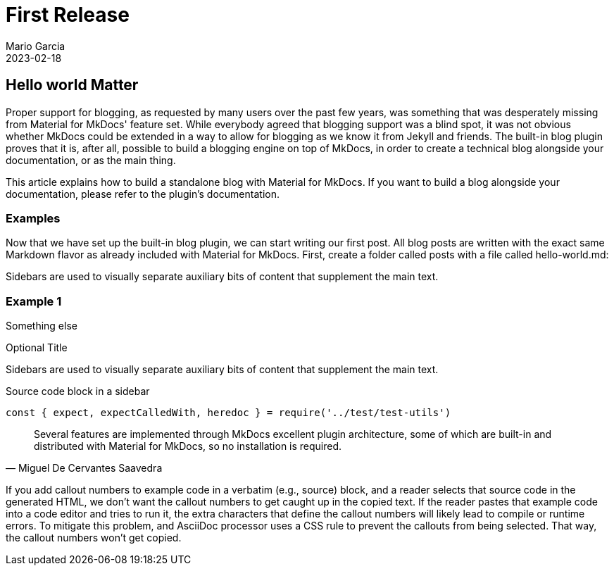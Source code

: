 = First Release
Mario Garcia
2023-02-18
:jbake-type: post
:jbake-status: published
:jbake-tags: blog,asciidoc
:idprefix:
:hightlight: Hey there! You're looking at our new blog, built with the brand new built-in blog plugin. With this plugin, you can easily build a blog alongside your documentation or standalone.
:summary: Proper support for blogging, as requested by many users over the past few years, was something that was desperately missing from Material for MkDocs' feature set. While everybody agreed that blogging support was a blind spot, it was not obvious whether MkDocs could be extended in a way to allow for blogging as we know it from Jekyll and friends. The built-in blog plugin proves that it is, after all, possible to build a blogging engine on top of MkDocs, in order to create a technical blog alongside your documentation, or as the main thing.

== Hello world Matter

Proper support for blogging, as requested by many users over the past few years, was something that was desperately missing from Material for MkDocs' feature set. While everybody agreed that blogging support was a blind spot, it was not obvious whether MkDocs could be extended in a way to allow for blogging as we know it from Jekyll and friends. The built-in blog plugin proves that it is, after all, possible to build a blogging engine on top of MkDocs, in order to create a technical blog alongside your documentation, or as the main thing.

This article explains how to build a standalone blog with Material for MkDocs. If you want to build a blog alongside your documentation, please refer to the plugin's documentation.

=== Examples

Now that we have set up the built-in blog plugin, we can start writing our first post. All blog posts are written with the exact same Markdown flavor as already included with Material for MkDocs. First, create a folder called posts with a file called hello-world.md:

[sidebar]
Sidebars are used to visually separate auxiliary bits of content
that supplement the main text.

=== Example 1

Something else

.Optional Title
****
Sidebars are used to visually separate auxiliary bits of content
that supplement the main text.

.Source code block in a sidebar
[source,js]
----
const { expect, expectCalledWith, heredoc } = require('../test/test-utils')
----
****

[quote, Miguel De Cervantes Saavedra]
Several features are implemented through MkDocs excellent plugin architecture, some of which are built-in and distributed with Material for MkDocs, so no installation is required.

If you add callout numbers to example code in a verbatim (e.g., source) block, and a reader selects that source code in the generated HTML, we don’t want the callout numbers to get caught up in the copied text. If the reader pastes that example code into a code editor and tries to run it, the extra characters that define the callout numbers will likely lead to compile or runtime errors. To mitigate this problem, and AsciiDoc processor uses a CSS rule to prevent the callouts from being selected. That way, the callout numbers won’t get copied.